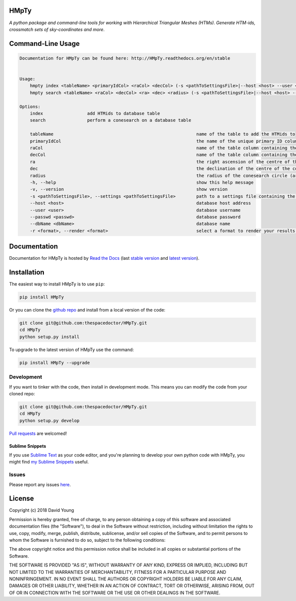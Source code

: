 HMpTy 
=========================

*A python package and command-line tools for working with Hierarchical Triangular Meshes (HTMs). Generate HTM-ids, crossmatch sets of sky-coordinates and more*.

.. image:: http://i.imgur.com/5GG4979.png
    :width: 600 px

Command-Line Usage
======

.. code-block:: bash 
   
    
    Documentation for HMpTy can be found here: http://HMpTy.readthedocs.org/en/stable
    
    
    Usage:
        hmpty index <tableName> <primaryIdCol> <raCol> <decCol> (-s <pathToSettingsFile>|--host <host> --user <user> --passwd <passwd> --dbName <dbName>)
        hmpty search <tableName> <raCol> <decCol> <ra> <dec> <radius> (-s <pathToSettingsFile>|--host <host> --user <user> --passwd <passwd> --dbName <dbName>) [(-r <format>|-r mysql <resultsTable>)]
    
    Options:
        index                 add HTMids to database table
        search                perform a conesearch on a database table
    
        tableName                                                       name of the table to add the HTMids to
        primaryIdCol                                                    the name of the unique primary ID column of the database table
        raCol                                                           name of the table column containing the right ascension
        decCol                                                          name of the table column containing the declination
        ra                                                              the right ascension of the centre of the conesearch circle
        dec                                                             the declination of the centre of the conesearch circle
        radius                                                          the radius of the conesearch circle (arcsec)
        -h, --help                                                      show this help message
        -v, --version                                                   show version
        -s <pathToSettingsFile>, --settings <pathToSettingsFile>        path to a settings file containing the database credentials
        --host <host>                                                   database host address
        --user <user>                                                   database username
        --passwd <passwd>                                               database password 
        --dbName <dbName>                                               database name
        -r <format>, --render <format>                                  select a format to render your results in
    
    

Documentation
=============

Documentation for HMpTy is hosted by `Read the Docs <http://HMpTy.readthedocs.org/en/stable/>`__ (last `stable version <http://HMpTy.readthedocs.org/en/stable/>`__ and `latest version <http://HMpTy.readthedocs.org/en/latest/>`__).

Installation
============

The easiest way to install HMpTy is to use ``pip``:

.. code:: bash

    pip install HMpTy

Or you can clone the `github repo <https://github.com/thespacedoctor/HMpTy>`__ and install from a local version of the code:

.. code:: bash

    git clone git@github.com:thespacedoctor/HMpTy.git
    cd HMpTy
    python setup.py install

To upgrade to the latest version of HMpTy use the command:

.. code:: bash

    pip install HMpTy --upgrade


Development
-----------

If you want to tinker with the code, then install in development mode.
This means you can modify the code from your cloned repo:

.. code:: bash

    git clone git@github.com:thespacedoctor/HMpTy.git
    cd HMpTy
    python setup.py develop

`Pull requests <https://github.com/thespacedoctor/HMpTy/pulls>`__
are welcomed!

Sublime Snippets
~~~~~~~~~~~~~~~~

If you use `Sublime Text <https://www.sublimetext.com/>`_ as your code editor, and you're planning to develop your own python code with HMpTy, you might find `my Sublime Snippets <https://github.com/thespacedoctor/HMpTy-Sublime-Snippets>`_ useful. 


Issues
------

Please report any issues
`here <https://github.com/thespacedoctor/HMpTy/issues>`__.

License
=======

Copyright (c) 2018 David Young

Permission is hereby granted, free of charge, to any person obtaining a
copy of this software and associated documentation files (the
"Software"), to deal in the Software without restriction, including
without limitation the rights to use, copy, modify, merge, publish,
distribute, sublicense, and/or sell copies of the Software, and to
permit persons to whom the Software is furnished to do so, subject to
the following conditions:

The above copyright notice and this permission notice shall be included
in all copies or substantial portions of the Software.

THE SOFTWARE IS PROVIDED "AS IS", WITHOUT WARRANTY OF ANY KIND, EXPRESS
OR IMPLIED, INCLUDING BUT NOT LIMITED TO THE WARRANTIES OF
MERCHANTABILITY, FITNESS FOR A PARTICULAR PURPOSE AND NONINFRINGEMENT.
IN NO EVENT SHALL THE AUTHORS OR COPYRIGHT HOLDERS BE LIABLE FOR ANY
CLAIM, DAMAGES OR OTHER LIABILITY, WHETHER IN AN ACTION OF CONTRACT,
TORT OR OTHERWISE, ARISING FROM, OUT OF OR IN CONNECTION WITH THE
SOFTWARE OR THE USE OR OTHER DEALINGS IN THE SOFTWARE.

